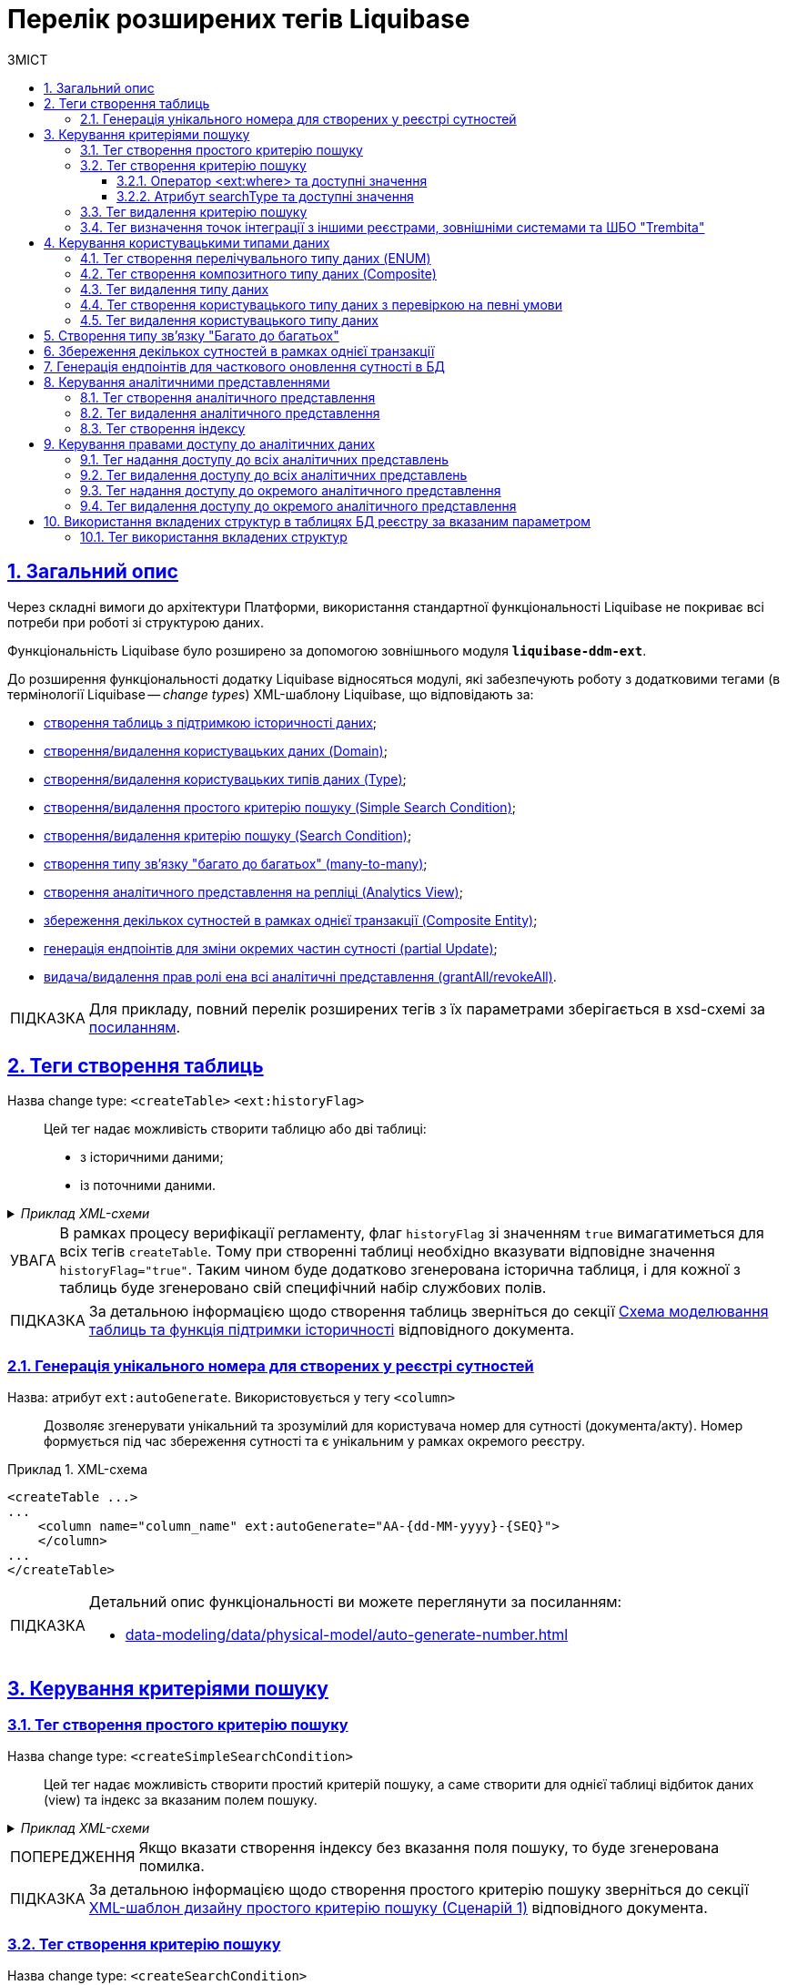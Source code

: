 = Перелік розширених тегів Liquibase
//Розширення функціональності Liquibase через зовнішній модуль Liquibase DDM Extension
:toc-title: ЗМІСТ
:toc: auto
:toclevels: 5
:experimental:
:important-caption:     ВАЖЛИВО
:note-caption:          ПРИМІТКА
:tip-caption:           ПІДКАЗКА
:warning-caption:       ПОПЕРЕДЖЕННЯ
:caution-caption:       УВАГА
:example-caption:           Приклад
:figure-caption:            Зображення
:table-caption:             Таблиця
:appendix-caption:          Додаток
:sectnums:
:sectnumlevels: 5
:sectanchors:
:sectlinks:
:partnums:

== Загальний опис

Через складні вимоги до архітектури Платформи, використання стандартної функціональності Liquibase не покриває всі потреби при роботі зі структурою даних.

Функціональність Liquibase було розширено за допомогою зовнішнього модуля `**liquibase-ddm-ext**`.

До розширення функціональності додатку Liquibase відносяться модулі, які забезпечують роботу з додатковими тегами (в термінології Liquibase -- _change types_) XML-шаблону Liquibase, що відповідають за:

- xref:#createTable[створення таблиць з підтримкою історичності даних];
- xref:#createDomain [створення/видалення користувацьких даних (Domain)];
- xref:#ENUM[створення/видалення користувацьких типів даних (Type)];
- xref:#createSimpleSearchCondition[створення/видалення простого критерію пошуку (Simple Search Condition)];
- xref:#createSearchCondition[створення/видалення критерію пошуку (Search Condition)];
- xref:#createMany2Many[створення типу зв'язку "багато до багатьох" (many-to-many)];
- xref:#createAnalyticsView[створення аналітичного представлення на репліці (Analytics View)];
- xref:#createCompositeEntity[збереження декількох сутностей в рамках однієї транзакції (Composite Entity)];
- xref:#partialUpdate[генерація ендпоінтів для зміни окремих частин сутності (partial Update)];
- xref:#grantAll[видача/видалення прав ролі ена всі аналітичні представлення (grantAll/revokeAll)].


TIP: Для прикладу, повний перелік розширених тегів з їх параметрами зберігається в
xsd-схемі за https://nexus.apps.envone.dev.registry.eua.gov.ua/nexus/repository/extensions/com/epam/digital/data/platform/liquibase-ext-schema/1.5.0-SNAPSHOT.74/liquibase-ext-schema-1.5.0-SNAPSHOT.74.xsd[посиланням].

[#createTable]
== Теги створення таблиць

Назва change type: `<createTable>` `<ext:historyFlag>` ::

Цей тег надає можливість створити таблицю або дві таблиці:

- з історичними даними;
- із поточними даними.

._Приклад XML-схеми_
[%collapsible]
====
[source, XML]
----
<createTable tableName="pd_subject_role" ext:historyFlag="true">
    <column name="role_id" type="BIGINT">
        <constraints nullable="false" primaryKey="true" primaryKeyName="pk_pd_subject_role"/>
    </column>
    <column name="role_name" type="TEXT">
        <constraints nullable="false"/>
    </column>
</createTable>
----
====

CAUTION: В рамках процесу верифікації регламенту, флаг `historyFlag` зі значенням `true` вимагатиметься для всіх тегів `createTable`. Тому при створенні таблиці необхідно вказувати відповідне значення `historyFlag="true"`. Таким чином буде додатково згенерована історична таблиця, і для кожної з таблиць буде згенеровано свій специфічний набір службових полів.

TIP: За детальною інформацією щодо створення таблиць зверніться до секції xref:data-modeling/data/physical-model/liquibase-changes-management-sys-ext.adoc#create-table-hst[Схема моделювання таблиць та функція підтримки історичності] відповідного документа.

[#ext-auto-generate]
=== Генерація унікального номера для створених у реєстрі сутностей

Назва: атрибут `ext:autoGenerate`. Використовується у тегу `<column>` ::

Дозволяє згенерувати унікальний та зрозумілий для користувача номер для сутності (документа/акту). Номер формується під час збереження сутності та є унікальним у рамках окремого реєстру.

.XML-схема
====
[source,xml]
----
<createTable ...>
...
    <column name="column_name" ext:autoGenerate="AA-{dd-MM-yyyy}-{SEQ}">
    </column>
...
</createTable>
----
====

[TIP]
====
Детальний опис функціональності ви можете переглянути за посиланням:

* xref:data-modeling/data/physical-model/auto-generate-number.adoc[]
====

[#create-search-conditions]
== Керування критеріями пошуку

[#createSimpleSearchCondition]
=== Тег створення простого критерію пошуку

Назва change type: `<createSimpleSearchCondition>` ::

Цей тег надає можливість створити простий критерій пошуку, а саме створити для однієї таблиці відбиток даних (view) та індекс за вказаним полем пошуку.

._Приклад XML-схеми_
[%collapsible]
====
[source, XML]
----
<ext:createSimpleSearchCondition
name="pd_processing_consent_simple" indexing="like:text" limit="all">
    <ext:table name="pd_processing_consent" alias="c" searchColumn="person_full_name"/>
</ext:createSimpleSearchCondition>
----
====

WARNING: Якщо вказати створення індексу без вказання поля пошуку, то буде згенерована помилка.

TIP: За детальною інформацією щодо створення простого критерію пошуку зверніться до секції xref:data-modeling/data/physical-model/liquibase-changes-management-sys-ext.adoc#create-sc-simple[XML-шаблон дизайну простого критерію пошуку (Сценарій 1)] відповідного документа.

[#createSearchCondition]
=== Тег створення критерію пошуку

Назва change type: `<createSearchCondition>` ::

Цей тег надає можливість створити критерій пошуку, який створює відбиток даних (`view`) за декількома таблицями та зв'язками між ними.

[CAUTION]
====
Тег може також створювати індекси для кожного поля пошуку. Для цього використовуйте додатковий атрибут `indexing` зі значенням `true` в рамках тегу `<createSearchCondition>` відповідно до наступної схеми:

[source,xml]
----
<xsd:attribute name="indexing" type="xsd:boolean" use="optional"/>
----
====


._Приклад XML-схеми_
[%collapsible]
====
[source, XML]
----
<ext:createSearchCondition name="search_condition" limit="1" indexing="true">
    <ext:table name="table_one" alias="to">
        <ext:column name="name" alias="to_name" searchType="equal"/>
        <ext:column name="type"/>
        <ext:function name="count" alias="cnt" columnName="uuid"/>
    </ext:table>
    <ext:table name="table_two" alias="tt">
        <ext:column name="name" alias="tt_name"/>
        <ext:column name="code"/>
    </ext:table>
    <ext:join type="left">
        <ext:left alias="to">
             <ext:column name="name"/>
     </ext:left>
        <ext:right alias="tt">
            <ext:column name="name"/>
        </ext:right>
    </ext:join>
    <ext:where>
        <ext:condition tableAlias="to" columnName="type"  operator="eq" value="'char'">
            <ext:condition logicOperator="or" tableAlias="to"
columnName="type" operator="eq" value="'text'"/>
        </ext:condition>
        <ext:condition logicOperator="and" tableAlias="tt" columnName="code" operator="similar" value="'{80}'"/>
    </ext:where>
 </ext:createSearchCondition>
----
====

[WARNING]
====
* Якщо вказати створення індексу без вказання поля пошуку, то буде згенерована помилка.

* Перший тег `<ext:condition>` в умові `<ext:where>` не повинен містити атрибуту `logicOperator`, всі інші теги `<ext:condition>` — повинні.

* Перший тег `<ext:condition>`, як і всі інші, в умові `<ext:join>` повинен містити атрибут `logicOperator`.

* Атрибут `logicOperator` приймає значення _and_ і _or_.

* Якщо тег `<ext:condition>` вкладений в інший, то вони обгортаються дужками.
====

[TIP]
====
За детальною інформацією щодо сценаріїв використання критеріїв пошуку зверніться до наступних секцій відповідного документа:

- xref:data-modeling/data/physical-model/liquibase-changes-management-sys-ext.adoc#create-sc-uc2[XML-шаблон дизайну критерію пошуку (Сценарій 2)];
- xref:data-modeling/data/physical-model/liquibase-changes-management-sys-ext.adoc#create-sc-uc3[XML-шаблон дизайну критерію пошуку (Сценарій 3)];
- xref:data-modeling/data/physical-model/liquibase-changes-management-sys-ext.adoc#create-sc-uc4[XML-шаблон дизайну критерію пошуку (Сценарій 4)];

====

[#ext-where-operator-values]
==== Оператор <ext:where> та доступні значення

Оператор `<ext:where>` приймає наступні значення: ::
+
[options="header"]
|=======================================================================
|Значення| Пояснення                       |Символ (Unicode)| Коментар
|`eq`      |**eq**uals                       |=               |
|`ne`      |**n**ot **e**qual                |<>              |
|`gt`      |**g**reater **t**han             |>               |
|`ge`      |**g**reater than or **e**quals to|>=              |
|`lt`      |**l**ess **t**han                |<               |
|`le`      |**l**ess than or **e**quals to   |<=              |
|`in`      |                                 |                |
|`notIn`   |                                 |                |
|`isNull`  |is null                          |                |Якщо значення (value) = `true`, то перевірка колонки _is null_; якщо значення (value) = `false`, то перевірка колонки _is not null_.
|`similar` |similar                          |~               |
|=======================================================================

* Value - якщо потрібно передати текстове значення, то потрібно це значення обгорнути в одинарні лапки;
* `<ext:function>` — дозволяє використовувати агрегатні функції (`min()`, `max()`, `avg()`, `count()`, `sum()`), при цьому поля таблиці, які використовуються в цих функціях, вилучаються з виводу (`SELECT`). Всі інші поля включаються в групування (`GROUP BY`).

[#search-type-attribute-values]
==== Атрибут searchType та доступні значення

Атрибут типу пошуку `*searchType*` приймає наступні значення:

`*equal*`::

повертає значення, що мають точну відповідність (дорівнюють) заданим.
+
.XML-схема
====
[source, xml]
----
<ext:createSearchCondition name="search_condition">
        <ext:table name="table_one">
            <ext:column name="name" alias="to_name" searchType="equal"/>
            <ext:column name="type"/>
            <ext:function name="count" alias="cnt" columnName="uuid"/>
        </ext:table>
</ext:createSearchCondition>
----
====

`*startsWith*`::

повертає значення зі вказаним префіксом, тобто значення, які "починаються із" заданої умови.
+
._Приклад XML-схеми_
====
[source, xml]
----
<ext:createSearchCondition name="pd_consent_subject_name_startswith">
    <ext:table name="pd_processing_consent_subject">
        <ext:column name="consent_id" fetchType="entity" />
        <ext:column name="scan_copy" />
        <ext:column name="legal_entity_name" sorting="asc" searchType="startsWith" />
        <ext:column name="consent_subject_id"/>
    </ext:table>
</ext:createSearchCondition>
----
====

`*contains*`::

повертає значення, які мають збіги із вказаним значенням умови у будь-якому місці рядка (на початку, в середині, в кінці тощо).
+
.XML-схема
====
[source, xml]
----
<ext:createSearchCondition name="SearchCondition" limit="1">
    <ext:table name="table_two" alias="tt">
        <ext:column name="name" alias="tt_name"/>
        <ext:column name="code" searchType="contains"/>
        <ext:function name="sum" alias="sm" columnName="code"/>
    </ext:table>
</ext:createSearchCondition>
----
====

`*in*`::

повертає значення, що мають точну відповідність (дорівнюють) заданим значенням у масиві. Подібний до `equal`, але множинний.
+
.XML-схема
====
[source, xml]
----
<ext:createSearchCondition name="findInAge">
    <ext:table name="user">
        <ext:column name="firstName" returning="true"/>
        <ext:column name="lastName" returning="true"/>
        <ext:column name="age" searchType="in"/>
    </ext:table>
</ext:createSearchCondition>
----
====
+
.HTTP-запит із використанням оператора in
====
[source,http]
----
https://..../findInAge?age=18,21,42
----
====

`*notIn*`::

повертає значення, що не мають відповідність (не дорівнюють) заданим значенням у масиві. Він є протилежним до значення `in` атрибута `searchType`.
+
.XML-схема
====
[source, xml]
----
<ext:createSearchCondition name="findNotInAge">
	<ext:table name="user">
		<ext:column name="firstName" returning="true"/>
		<ext:column name="lastName" returning="true"/>
		<ext:column name="age" searchType="notIn"/>
	</ext:table>
</ext:createSearchCondition>
----
====
+
.HTTP-запит із використанням оператора notIn
====
[source,http]
----
https://..../findNotInAge?age=18,21,42
----
====

`*between*` ::

повертає значення, що мають приналежність до заданого діапазону значень (в межах "з"-"до").
+
.XML-схема
====
[source, xml]
----
<ext:createSearchCondition name="findBetweenAge">
    <ext:table name="user">
        <ext:column name="firstName" returning="true"/>
        <ext:column name="lastName" returning="true"/>
        <ext:column name="age" searchType="between"/>
    </ext:table>
</ext:createSearchCondition>
----
====
+
.HTTP-запит із використанням оператора between
====
[source,http]
----
https://..../findBetweenAge?ageFrom=18&ageTo=42
----
====


////
[options="header"]
|=======================================================================
|Значення| Опис
|`equal`|Повертає значення, що мають точну відповідність (дорівнюють) заданим
|`startsWith`|Повертає значення із вказаним префіксом, тобто значення, які "починаються із" заданої умови
|`contains`|Повертає значення, які мають збіги із вказаним значенням умови у будь-якому місці рядка (на початку, в середині, в кінці тощо)
|`in`|Повертає значення, що мають точну відповідність (дорівнюють) заданим значенням у масиві, майже те ж саме, що і "equal", але множинний
|`between`|Повертає значення, що мають приналежність до заданого діапазону значень (в межах "з"-"по")
|=======================================================================
////

[#dropSearchCondition]
=== Тег видалення критерію пошуку

Назва change type: `<dropSearchCondition>` ::

Цей тег надає можливість видалити критерій пошуку.

._Приклад XML-схеми_
[%collapsible]
====
[source, XML]
----
<ext:dropSearchCondition name="search_condition"/>
----
====

[TIP]
====
За детальною інформацією щодо сценарію використання видалення критерію пошуку у секцій xref:data-modeling/data/physical-model/liquibase-changes-management-sys-ext.adoc#delete-sc[XML-шаблон видалення критерію пошуку]. відповідного документа.
====

[#exposeSearchCondition]
=== Тег визначення точок інтеграції з іншими реєстрами, зовнішніми системами та ШБО "Trembita"

Назва change type: `<exposeSearchCondition>` ::

Цей тег надає можливість визначити точки інтеграції з іншими реєстрами, зовнішніми системами та ШБО "Trembita".

._Приклад XML-схеми_
[%collapsible]
====
[source, XML]
----
<ext:exposeSearchCondition name="viewForDrop" platform="true" externalSystem="true" trembita="false"/>
----
====

Тег приймає 4 атрибути: ::

* `name` -- назва критерію пошуку (search condition);
* `platform` -- для надання доступу до представлень та REST API реєстру для іншого реєстру на Платформі;
* `externalSystem` -- для надання доступу до представлень та REST API реєстру для зовнішньої системи;
* `trembita` -- Надання доступу до представлень реєстру для сервісів-учасників СЕВ ДЕІР через інтерфейс ШБО "Трембіта" за протоколом SOAP.

== Керування користувацькими типами даних

[#ENUM]
=== Тег створення перелічувального типу даних (ENUM)

Назва change type: `<createType> <ext:asEnum>` ::

Цей тег надає можливість створити перелічувальний тип даних (ENUM).

._Приклад XML-схеми_
[%collapsible]
====
[source, XML]
----
<ext:createType name="type_gender">
    <ext:asEnum>
        <ext:label translation="Жіноча">FEMALE</ext:label>
        <ext:label translation="Чоловіча">MALE</ext:label>
    </ext:asEnum>
</ext:createType>
----
====

[#Composite]
=== Тег створення композитного типу даних (Composite)

Назва change type: `<createType> <ext:composite>` ::

Цей тег надає можливість створити композитний тип даних (Composite).

._Приклад XML-схеми_
[%collapsible]
====
[source, XML]
----
<ext:createType name="field_access_type">
    <ext:composite>
        <ext:column name="masked_value" type="TEXT" collation="uk_UA.utf8"/>
        <ext:column name="opened" type="BOOLEAN"/>
         <ext:column name="private" type="BOOLEAN"/>
        <ext:column name="confidential" type="BOOLEAN"/>
        <ext:column name="secret" type="BOOLEAN"/>
        <ext:column name="service" type="BOOLEAN"/>
    </ext:composite>
 </ext:createType>
----
====

TIP: За детальною інформацією щодо створення типу даних `ENUM` та `Composite` зверніться до секції xref:data-modeling/data/physical-model/liquibase-changes-management-sys-ext.adoc#create-type-enum-composite[Cхема створення типів даних ENUM та Composite] відповідного документа.

[#dropType]
=== Тег видалення типу даних

Назва change type: `<dropType>` ::

Цей тег надає можливість видалити тип даних.

._Приклад XML-схеми_
[%collapsible]
====
[source, XML]
----
<ext:dropType name=" type_gender"/>
----
====

[#createDomain]
=== Тег створення користувацького типу даних з перевіркою на певні умови

Назва change type: `<createDomain>` ::

Цей тег надає можливість створити користувацький тип даних з перевіркою на певні умови.

._Приклад XML-схеми_
[%collapsible]
====
[source, XML]
----
<ext:createDomain name="dn_passport_num"
dataType="CHAR(8)">
    <ext:constraint implementation="NOT NULL"/>
    <ext:constraint name="passport_number_chk"
implementation="CHECK (VALUE ~ '^[АВЕІКМНОРСТХ]{2}[0-9]{6}$)"/>
</ext:createDomain>
----
====

TIP: За детальною інформацією щодо створення типу даних `Domain` зверніться до секції xref:data-modeling/data/physical-model/liquibase-changes-management-sys-ext.adoc#create-type-domain[Схема створення типу даних Domain] відповідного документа.

=== Тег видалення користувацького типу даних

[#dropDomain]
Назва change type: `<dropDomain>` ::

Цей тег надає можливість видалити користувацький тип даних.

._Приклад XML-схеми_
[%collapsible]
====
[source, XML]
----
<ext:dropDomain name=" dn_passport_num"/>
----
====

[#createMany2Many]
== Створення типу зв'язку "Багато до багатьох"

Назва change type: `<createMany2Many>` ::

Цей тег надає можливість створити особливий тип зв'язку "Багато до багатьох", що виконує наступні функції:

- створює відбиток даних (view), розгортаючи масив у рядки;
- створює індекс.

._Приклад XML-схеми_
[%collapsible]
====
[source, XML]
----
<ext:createMany2Many
    mainTableName="table1"
    mainTableKeyField="column_id"
    referenceTableName="table2"
    referenceKeysArray="columns"/>
----
_де “columns” має тип "UUID[ ]" -"Масив ідентифікаторів"_
====

TIP: За детальною інформацією щодо створення зв'язків між таблицями зверніться до розділу xref:data-modeling/data/physical-model/liquibase-changes-management-sys-ext.adoc#create-many2many[Схема моделювання зв'язків між сутностями в БД] відповідного документа.

[#createCompositeEntity]
== Збереження декількох сутностей в рамках однієї транзакції

Назва change type: `<createCompositeEntity>` ::

Цей тег надає можливість зберегти декілька сутностей в рамках однієї транзакції.

._Приклад XML-схеми_
[%collapsible]
====
[source, XML]
----
<ext:createCompositeEntity name="nested_tables">
    <ext:nestedEntity table="table_one">
        <ext:link column="two_column_id" entity="table_two"/>
    </ext:nestedEntity>
    <ext:nestedEntity name="tableTwo" table="table_two">
         <ext:link column="three_column_id" entity="table_three"/>
     </ext:nestedEntity>
     <ext:nestedEntity name="tableThree" table="table_three"/>
</ext:createCompositeEntity>
----
====

[#partialUpdate]
== Генерація ендпоінтів для часткового оновлення сутності в БД

Назва change type: `<partialUpdate>` ::

Цей тег надає можливість генерувати ендпоінти для зміни окремих частин сутності.

._Приклад XML-схеми_
[%collapsible]
====
[source, XML]
----
<partialUpdate table="table_name">
    <column>column_name1</column>
    <column>column_name2</column>
    <column>column_name3</column>
</partialUpdate>
----
====

[#create-analytical-views]
== Керування аналітичними представленнями

[#createAnalyticsView]
=== Тег створення аналітичного представлення

Назва change type: `<createAnalyticsView>` ::

Цей тег надає можливість створити аналітичні представлення на репліці.

._Приклад XML-схеми_
[%collapsible]
====
[source, XML]
----
<ext:createAnalyticsView name="report_table_name">
    <ext:table name="table_name">
        <ext:column name="column1"/>
         <ext:column name=" column2"/>
    </ext:table>
</ext:createAnalyticsView>
----
====

[#dropAnalyticsView]
=== Тег видалення аналітичного представлення
Назва change type: `<dropAnalyticsView>` ::

Цей тег надає можливість видалити аналітичні представлення на репліці.

._Приклад XML-схеми_
[%collapsible]
====
[source, XML]
----
<ext:dropAnalyticsView name="report_table_name"/>
----
====

[#createAnalyticsIndex]
=== Тег створення індексу

Назва change type: `<createAnalyticsIndex>` ::

Цей тег надає можливість створити індекс _лише_ на репліці.

._Приклад XML-схеми_
[%collapsible]
====
[source, XML]
----
<ext:createAnalyticsIndex tableName="table" indexName="idx_table__column">
    <column name="column"/>
</ext:createAnalyticsIndex>
----
====

== Керування правами доступу до аналітичних даних

TIP: За детальною інформацією щодо прав доступу до аналітичних даних зверніться до розділу xref:registry-develop:data-modeling/reports/data-analytical-data-access-rights.adoc[Права доступу до аналітичних даних] відповідного документа.

=== Тег надання доступу до всіх аналітичних представлень

[#grantAll]
Назва change type: `<grantAll>` ::

Цей тег надає можливість доступу до всіх аналітичних представлень для певної ролі.

._Приклад XML-схеми_
[%collapsible]
====
[source, XML]
----
<ext:grantAll>
    <ext:role name="analytics_officer"/>
</ext:grantAll>
----
====

[#revokeAll]
=== Тег видалення доступу до всіх аналітичних представлень

Назва change type: `<revokeAll>` ::

Цей тег надає можливість видаляти права доступу до всіх аналітичних представлень для певної ролі.

._Приклад XML-схеми_
[%collapsible]
====
[source, XML]
----
<ext:revokeAll>
    <ext:role name="analytics_officer"/>
</ext:revokeAll>

----
====

[#grant]
=== Тег надання доступу до окремого аналітичного представлення

Назва change type: `<grant>` ::

Цей тег надає можливість доступу до окремого аналітичного представлення для певної ролі.

._Приклад XML-схеми_
[%collapsible]
====
[source, XML]
----
<ext:grant>
	<ext:role name="analytics_officer">
		<ext:view name="report_pd_processing_consent"/>
	</ext:role>
	<ext:role name="analytics_officer">
		<ext:view name="report_pd_processing_consent"/>
	</ext:role>
</ext:grant>
----
====

[#revoke]
=== Тег видалення доступу до окремого аналітичного представлення

Назва change type: `<revoke>` ::

Цей тег надає можливість видаляти права доступу до окремого аналітичного представлення для певної ролі.

._Приклад XML-схеми_
[%collapsible]
====
[source, XML]
----
<ext:revoke>
	<ext:role name="analytics_officer">
		<ext:view name="report_pd_processing_consent"/>
	</ext:role>
</ext:revoke>
----
====

== Використання вкладених структур в таблицях БД реєстру за вказаним параметром

=== Тег використання вкладених структур

Назва change type: `<tableReadParameters>` ::

Цей тег надає можливість моделювати вкладені структури в таблицях БД реєстру за вказаним параметром.

[NOTE]
====
Для використання у критеріях пошуку (search conditions) додано атрибут `fetchType`. Його зазначають для колонки, що містить масив даних.

Застосовується для двох типів зв'язку:

* Колонок, в яких визначено тип зв`яку "Багато до багатьох" (Many2Many);

* Колонок, в яких є зовнішній ключ (foreign key) до іншої таблиці.

Атрибут `fetchType` приймає наступні значення:

* `id` -- отримати ідентифікатори (поведінка за замовчуванням);
* `entity` -- отримати інформацію з таблиці, до якої налаштовано посилання.
====

._Приклад XML-схеми з тегом <tableReadParameters>_
[%collapsible]
====
[source, XML]
----
<ext:tableReadParameters table="person_type_vpo">
    <ext:column name="consents" fetchType="entity"/>
</ext:tableReadParameters>
----
====

._Приклад XML-схеми з атрибутом fetchType_
[%collapsible]
====
[source, XML]
----
<ext:createSearchCondition name="vpo_person_equals_id_with_fetch_type_person">
    <ext:table name="vpo_person_many_types">
        <ext:column name="consent_id" fetchType="entity" />
        <ext:column name="scan_copy" />
        <ext:column name="legal_entity_name" sorting="asc" searchType="startsWith" />
        <ext:column name="consent_subject_id"/>
    </ext:table>
</ext:createSearchCondition>
----
====

.Використання тегу <tableReadParameters> та атрибуту _fetchType_ при моделюванні даних
====
* `Таблиця 1` має зв'язок many2many з `Таблицею 2`.
* `Таблиця 1` має колонку з масивом id (зовнішні ключі до `Таблиці 2`).
* Відповідь при запиті до ресурсу з `Таблиці 1` повинна мати у полі з посиланнями до `Таблиці 2` інформацію, відповідну до записів з `Таблиці 2`.

.Таблиця 1
[source,json]
----
{
   "vpoId":"57152fa5-742c-4b1e-bd53-acc36524cc2d",
   "vpoLastName":"Петренко",
   "vpoFirstName":"Петро",
   "vpoSecondName":"Іванович",
   "personTypes":[
      "2d89ffea-118c-4be9-9fa0-c3007991c811",
      "0d756563-d6a4-46fe-a0c8-ddf4a935ec35"
   ]
}
----

.Таблиця 2
[source,json]
----
[
   {
      "constantCode":"1100",
      "name":"Багатодітна сім'я'",
      "personTypeVpoId":"2d89ffea-118c-4be9-9fa0-c3007991c811"
   },
   {
      "constantCode":"1200",
      "name":"Діти",
      "personTypeVpoId":"0d756563-d6a4-46fe-a0c8-ddf4a935ec35"
   }
]
----


.Приклад створення критерію пошуку `vpo_person_type_contains_name`
[source,xml]
----
<changeSet author="registry owner" id="create SC vpo_person_equals_id_person_with_fetch_many_types">
    <ext:createSearchCondition name="vpo_person_equals_id_person_with_fetch_many_types">
        <ext:table name="vpo_person_many_types">
            <ext:column name="vpo_person_many_id" searchType="equal"/>
            <ext:column name="vpo_first_name" />
            <ext:column name="vpo_last_name"/>
            <ext:column name="vpo_second_name"/>
            <ext:column name="person_types" fetchType="entity"/>
        </ext:table>
    </ext:createSearchCondition>
</changeSet>
----

.Приклад створення таблиці з fetchType
[source,xml]
----
<changeSet id="table t_person_table_many2many_fetch_id" author="registry owner">
    <createTable tableName="t_person_table_many2many_fetch_id" ext:isObject="true" ext:historyFlag="true" remarks="VPO">
        <column name="id"  type="UUID" defaultValueComputed="uuid_generate_v4()" remarks="Ідентифікатор vpo">
            <constraints nullable="false" primaryKey="true" primaryKeyName="pk_t_person_table_many2many_fetch_id"/>
        </column>
        <column name="name" type="TEXT" remarks="iм'я">
            <constraints nullable="false"/>
        </column>
        <column name="person_types" type="UUID[]" remarks="Масив id"/>
    </createTable>
    <ext:createMany2Many mainTableName="t_person_table_many2many_fetch_id"
                         mainTableKeyField="id"
                         referenceTableName="person_type_vpo"
                         referenceKeysArray="person_types"/>
    <ext:tableReadParameters table="t_person_table_many2many_fetch_id">
        <ext:column name="person_types" fetchType="entity"/>
    </ext:tableReadParameters>
</changeSet>
----

.Приклад результат виконання запита за замовчуванням (search conditions або resource)
[source,json]
----
{
   "vpoId":"57152fa5-742c-4b1e-bd53-acc36524cc2d",
   "vpoLastName":"Петренко",
   "vpoFirstName":"Петро",
   "vpoSecondName":"Іванович",
   "personTypes":[
      "2d89ffea-118c-4be9-9fa0-c3007991c811",
      "0d756563-d6a4-46fe-a0c8-ddf4a935ec35"
   ]
}
----

.Приклад результат виконання запита з атрибутом fetchType (search conditions або resource)
[source,json]
----
{
   "vpoId":"57152fa5-742c-4b1e-bd53-acc36524cc2d",
   "vpoLastName":"Петренко",
   "vpoFirstName":"Петро",
   "vpoSecondName":"Іванович",
   "personTypes":[
      {
         "id":"2d89ffea-118c-4be9-9fa0-c3007991c811",
         "constantCode":"1100",
         "name":"Багатодітна сім'я'"
      },
      {
         "id":"0d756563-d6a4-46fe-a0c8-ddf4a935ec35",
         "constantCode":"1200",
         "name":"Діти"
      }
   ]
}
----
====
